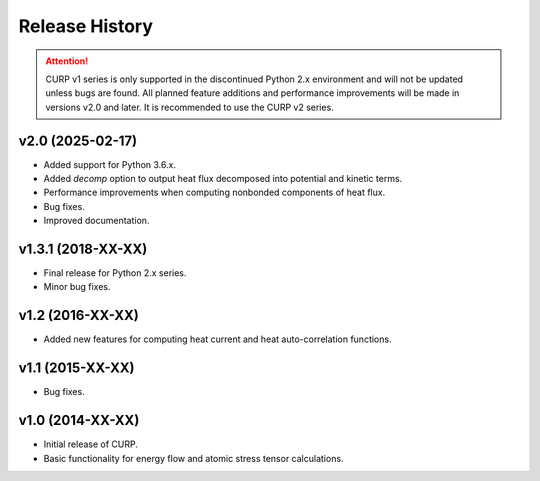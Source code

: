 ==================
Release History
==================

.. attention::

   CURP v1 series is only supported in the discontinued Python 2.x 
   environment and will not be updated unless bugs are found. 
   All planned feature additions and performance improvements will be 
   made in versions v2.0 and later. 
   It is recommended to use the CURP v2 series.

v2.0 (2025-02-17)
------------------
- Added support for Python 3.6.x.
- Added `decomp` option to output heat flux decomposed into potential and kinetic terms.
- Performance improvements when computing nonbonded components of heat flux.
- Bug fixes.
- Improved documentation.

v1.3.1 (2018-XX-XX)
--------------------
- Final release for Python 2.x series.
- Minor bug fixes.

v1.2 (2016-XX-XX)
------------------
- Added new features for computing heat current and heat auto-correlation functions.

v1.1 (2015-XX-XX)
------------------
- Bug fixes.

v1.0 (2014-XX-XX)
------------------
- Initial release of CURP.
- Basic functionality for energy flow and atomic stress tensor calculations.

